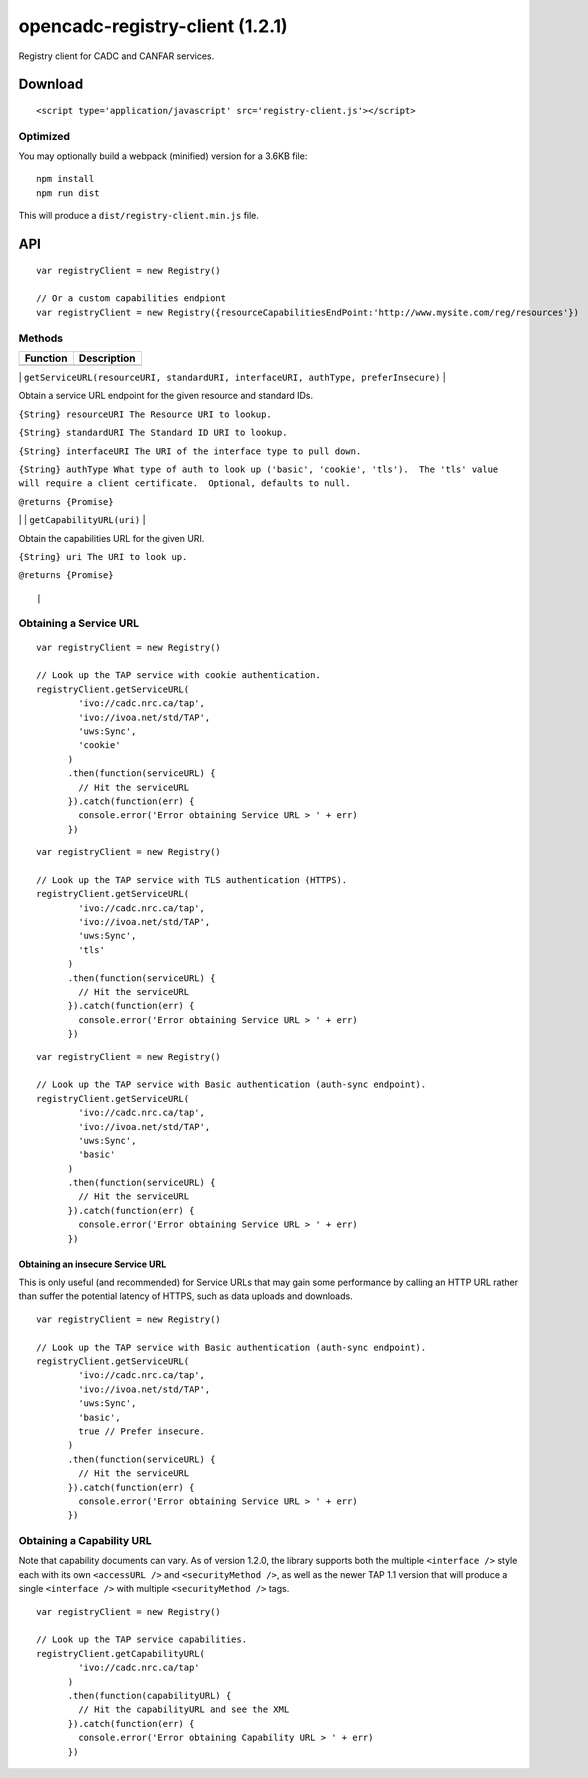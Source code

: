 opencadc-registry-client (1.2.1)
================================

Registry client for CADC and CANFAR services.

Download
--------

::

    <script type='application/javascript' src='registry-client.js'></script>

Optimized
~~~~~~~~~

You may optionally build a webpack (minified) version for a 3.6KB file:
::
    npm install
    npm run dist

This will produce a ``dist/registry-client.min.js`` file.

API
---

::

    var registryClient = new Registry()

    // Or a custom capabilities endpiont
    var registryClient = new Registry({resourceCapabilitiesEndPoint:'http://www.mysite.com/reg/resources'})

Methods
~~~~~~~

+------------+---------------+
| Function   | Description   |
+============+===============+
+------------+---------------+

\|
``getServiceURL(resourceURI, standardURI, interfaceURI, authType, preferInsecure)``
\|

.. raw:: html

   <p>

.. raw:: html

   <h4>

Obtain a service URL endpoint for the given resource and standard IDs.

.. raw:: html

   </h4>

.. raw:: html

   </p>

.. raw:: html

   <p>

``{String} resourceURI The Resource URI to lookup.``

.. raw:: html

   </p>

.. raw:: html

   <p>

``{String} standardURI The Standard ID URI to lookup.``

.. raw:: html

   </p>

.. raw:: html

   <p>

``{String} interfaceURI The URI of the interface type to pull down.``

.. raw:: html

   </p>

.. raw:: html

   <p>

``{String} authType What type of auth to look up ('basic', 'cookie', 'tls').  The 'tls' value will require a client certificate.  Optional, defaults to null.``

.. raw:: html

   </p>

.. raw:: html

   <p>

``@returns {Promise}``

.. raw:: html

   </p>

\| \| ``getCapabilityURL(uri)`` \|

.. raw:: html

   <p>

.. raw:: html

   <h4>

Obtain the capabilities URL for the given URI.

.. raw:: html

   </h4>

.. raw:: html

   </p>

.. raw:: html

   <p>

``{String} uri The URI to look up.``

.. raw:: html

   </p>

.. raw:: html

   <p>

``@returns {Promise}``

.. raw:: html

   </p>

::

                                                                                                                                                                                                                                                                                |

Obtaining a Service URL
~~~~~~~~~~~~~~~~~~~~~~~

::

    var registryClient = new Registry()

    // Look up the TAP service with cookie authentication.
    registryClient.getServiceURL(
            'ivo://cadc.nrc.ca/tap',
            'ivo://ivoa.net/std/TAP',
            'uws:Sync',
            'cookie'
          )
          .then(function(serviceURL) {
            // Hit the serviceURL
          }).catch(function(err) {
            console.error('Error obtaining Service URL > ' + err)
          })

::

    var registryClient = new Registry()

    // Look up the TAP service with TLS authentication (HTTPS).
    registryClient.getServiceURL(
            'ivo://cadc.nrc.ca/tap',
            'ivo://ivoa.net/std/TAP',
            'uws:Sync',
            'tls'
          )
          .then(function(serviceURL) {
            // Hit the serviceURL
          }).catch(function(err) {
            console.error('Error obtaining Service URL > ' + err)
          })

::

    var registryClient = new Registry()

    // Look up the TAP service with Basic authentication (auth-sync endpoint).
    registryClient.getServiceURL(
            'ivo://cadc.nrc.ca/tap',
            'ivo://ivoa.net/std/TAP',
            'uws:Sync',
            'basic'
          )
          .then(function(serviceURL) {
            // Hit the serviceURL
          }).catch(function(err) {
            console.error('Error obtaining Service URL > ' + err)
          })

Obtaining an insecure Service URL
^^^^^^^^^^^^^^^^^^^^^^^^^^^^^^^^^

This is only useful (and recommended) for Service URLs that may gain
some performance by calling an HTTP URL rather than suffer the potential
latency of HTTPS, such as data uploads and downloads.

::

    var registryClient = new Registry()

    // Look up the TAP service with Basic authentication (auth-sync endpoint).
    registryClient.getServiceURL(
            'ivo://cadc.nrc.ca/tap',
            'ivo://ivoa.net/std/TAP',
            'uws:Sync',
            'basic',
            true // Prefer insecure.
          )
          .then(function(serviceURL) {
            // Hit the serviceURL
          }).catch(function(err) {
            console.error('Error obtaining Service URL > ' + err)
          })

Obtaining a Capability URL
~~~~~~~~~~~~~~~~~~~~~~~~~~

Note that capability documents can vary.  As of version 1.2.0, the library supports
both the multiple ``<interface />`` style each with its own ``<accessURL />`` and ``<securityMethod />``,
as well as the newer TAP 1.1 version that will produce a single ``<interface />`` with multiple ``<securityMethod />`` tags.
::

    var registryClient = new Registry()

    // Look up the TAP service capabilities.
    registryClient.getCapabilityURL(
            'ivo://cadc.nrc.ca/tap'
          )
          .then(function(capabilityURL) {
            // Hit the capabilityURL and see the XML
          }).catch(function(err) {
            console.error('Error obtaining Capability URL > ' + err)
          })
